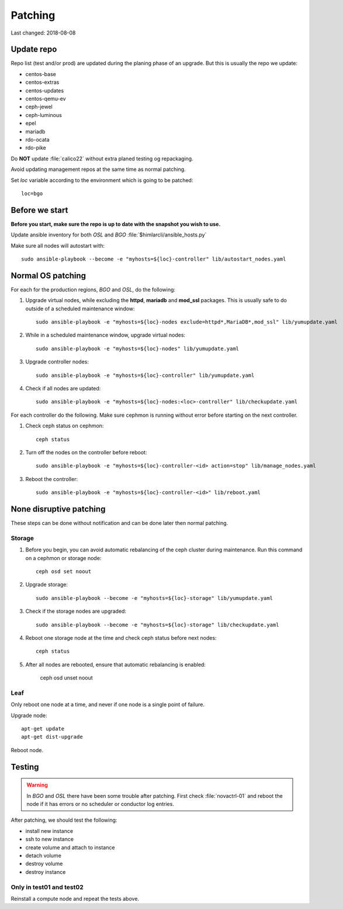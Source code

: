 ========
Patching
========

Last changed: 2018-08-08

Update repo
============

Repo list (test and/or prod) are updated during the planing phase of an
upgrade. But this is usually the repo we update:

* centos-base
* centos-extras
* centos-updates
* centos-qemu-ev
* ceph-jewel
* ceph-luminous
* epel
* mariadb
* rdo-ocata
* rdo-pike


Do **NOT** update :file:`calico22` without extra planed testing og repackaging.

Avoid updating management repos at the same time as normal patching.

Set `loc` variable according to the environment which is going to be patched::

  loc=bgo


Before we start
===============

**Before you start, make sure the repo is up to date with the snapshot you
wish to use.**

Update ansible inventory for both `OSL` and `BGO` :file:`$himlarcli/ansible_hosts.py`

Make sure all nodes will autostart with::

  sudo ansible-playbook --become -e "myhosts=${loc}-controller" lib/autostart_nodes.yaml


Normal OS patching
==================

For each for the production regions, `BGO` and `OSL`, do the following:

#. Upgrade virtual nodes, while excluding the **httpd**, **mariadb**
   and **mod_ssl** packages. This is usually safe to do outside of a
   scheduled maintenance window::

     sudo ansible-playbook -e "myhosts=${loc}-nodes exclude=httpd*,MariaDB*,mod_ssl" lib/yumupdate.yaml

#. While in a scheduled maintenance window, upgrade virtual nodes::

     sudo ansible-playbook -e "myhosts=${loc}-nodes" lib/yumupdate.yaml

#. Upgrade controller nodes::

     sudo ansible-playbook -e "myhosts=${loc}-controller" lib/yumupdate.yaml

#. Check if all nodes are updated::

     sudo ansible-playbook -e "myhosts=${loc}-nodes:<loc>-controller" lib/checkupdate.yaml

For each controller do the following. Make sure cephmon is running
without error before starting on the next controller.

#. Check ceph status on cephmon::

     ceph status

#. Turn off the nodes on the controller before reboot::

     sudo ansible-playbook -e "myhosts=${loc}-controller-<id> action=stop" lib/manage_nodes.yaml

#. Reboot the controller::

     sudo ansible-playbook -e "myhosts=${loc}-controller-<id>" lib/reboot.yaml


None disruptive patching
========================

These steps can be done without notification and can be done later then normal
patching.

Storage
-------

#. Before you begin, you can avoid automatic rebalancing of the ceph
   cluster during maintenance. Run this command on a cephmon or
   storage node::

     ceph osd set noout

#. Upgrade storage::

     sudo ansible-playbook --become -e "myhosts=${loc}-storage" lib/yumupdate.yaml

#. Check if the storage nodes are upgraded::

     sudo ansible-playbook --become -e "myhosts=${loc}-storage" lib/checkupdate.yaml

#. Reboot one storage node at the time and check ceph status before next nodes::

     ceph status

#. After all nodes are rebooted, ensure that automatic rebalancing is enabled:

     ceph osd unset noout

Leaf
----

Only reboot one node at a time, and never if one node is a single point of
failure.

Upgrade node::

  apt-get update
  apt-get dist-upgrade

Reboot node.

Testing
=======

.. WARNING::
  In `BGO` and `OSL` there have been some trouble after patching. First check
  :file:`novactrl-01` and reboot the node if it has errors or no scheduler or
  conductor log entries.

After patching, we should test the following:

* install new instance
* ssh to new instance
* create volume and attach to instance
* detach volume
* destroy volume
* destroy instance

Only in test01 and test02
-------------------------

Reinstall a compute node and repeat the tests above.
